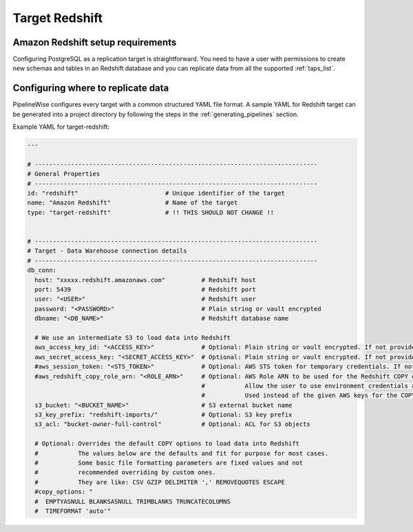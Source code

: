 
.. _target-redshift:

Target Redshift
---------------

Amazon Redshift setup requirements
''''''''''''''''''''''''''''''''''

Configuring PostgreSQL as a replication target is straightforward.
You need to have a user with permissions to create new schemas and
tables in an Redshift database and you can replicate data from all the
supported :ref:`taps_list`.

Configuring where to replicate data
'''''''''''''''''''''''''''''''''''

PipelineWise configures every target with a common structured YAML file format.
A sample YAML for Redshift target can be generated into a project directory by
following the steps in the :ref:`generating_pipelines` section.

Example YAML for target-redshift:

.. code-block:: bash

    ---

    # ------------------------------------------------------------------------------
    # General Properties
    # ------------------------------------------------------------------------------
    id: "redshift"                        # Unique identifier of the target
    name: "Amazon Redshift"               # Name of the target
    type: "target-redshift"               # !! THIS SHOULD NOT CHANGE !!


    # ------------------------------------------------------------------------------
    # Target - Data Warehouse connection details
    # ------------------------------------------------------------------------------
    db_conn:
      host: "xxxxx.redshift.amazonaws.com"          # Redshift host
      port: 5439                                    # Redshift port
      user: "<USER>"                                # Redshift user
      password: "<PASSWORD>"                        # Plain string or vault encrypted
      dbname: "<DB_NAME>"                           # Redshift database name

      # We use an intermediate S3 to load data into Redshift
      aws_access_key_id: "<ACCESS_KEY>"             # Optional: Plain string or vault encrypted. If not provided, it will be collected from AWS_ACCESS_KEY_ID env var
      aws_secret_access_key: "<SECRET_ACCESS_KEY>"  # Optional: Plain string or vault encrypted. If not provided, it will be collected from AWS_SECRET_ACCESS_KEY env var
      #aws_session_token: "<STS_TOKEN>"             # Optional: AWS STS token for temporary credentials. If not provided, it will be collected from AWS_SESSION_TOKEN env var
      #aws_redshift_copy_role_arn: "<ROLE_ARN>"     # Optional: AWS Role ARN to be used for the Redshift COPY operation.
                                                    #           Allow the user to use environment credentials and delegate the COPY command to a role
                                                    #           Used instead of the given AWS keys for the COPY operation if provided
      s3_bucket: "<BUCKET_NAME>"                    # S3 external bucket name
      s3_key_prefix: "redshift-imports/"            # Optional: S3 key prefix
      s3_acl: "bucket-owner-full-control"           # Optional: ACL for S3 objects

      # Optional: Overrides the default COPY options to load data into Redshift
      #           The values below are the defaults and fit for purpose for most cases.
      #           Some basic file formatting parameters are fixed values and not
      #           recommended overriding by custom ones.
      #           They are like: CSV GZIP DELIMITER ',' REMOVEQUOTES ESCAPE
      #copy_options: "
      #  EMPTYASNULL BLANKSASNULL TRIMBLANKS TRUNCATECOLUMNS
      #  TIMEFORMAT 'auto'"
